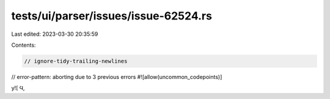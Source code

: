 tests/ui/parser/issues/issue-62524.rs
=====================================

Last edited: 2023-03-30 20:35:59

Contents:

.. code-block:: rs

    // ignore-tidy-trailing-newlines
// error-pattern: aborting due to 3 previous errors
#![allow(uncommon_codepoints)]

y![
Ϥ,

